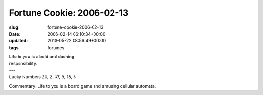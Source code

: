 Fortune Cookie: 2006-02-13
==========================

:slug: fortune-cookie-2006-02-13
:date: 2006-02-14 06:10:34+00:00
:updated: 2010-05-22 08:56:49+00:00
:tags: fortunes

.. container:: u-text-center

    | Life to you is a bold and dashing
    | responsibility.
    | ---
    | Lucky Numbers 20, 2, 37, 9, 18, 6

Commentary: Life to you is a board game and amusing cellular automata.
